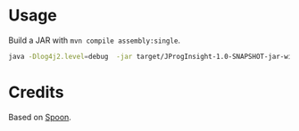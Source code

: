 * Usage
Build a JAR with =mvn compile assembly:single=.

#+begin_src sh
java -Dlog4j2.level=debug  -jar target/JProgInsight-1.0-SNAPSHOT-jar-with-dependencies.jar -i ~/.local/share/apictx-subjects/repo-workspace/commons-csv/ -o .
#+end_src

* Credits
Based on [[https://spoon.gforge.inria.fr/][Spoon]]. 
